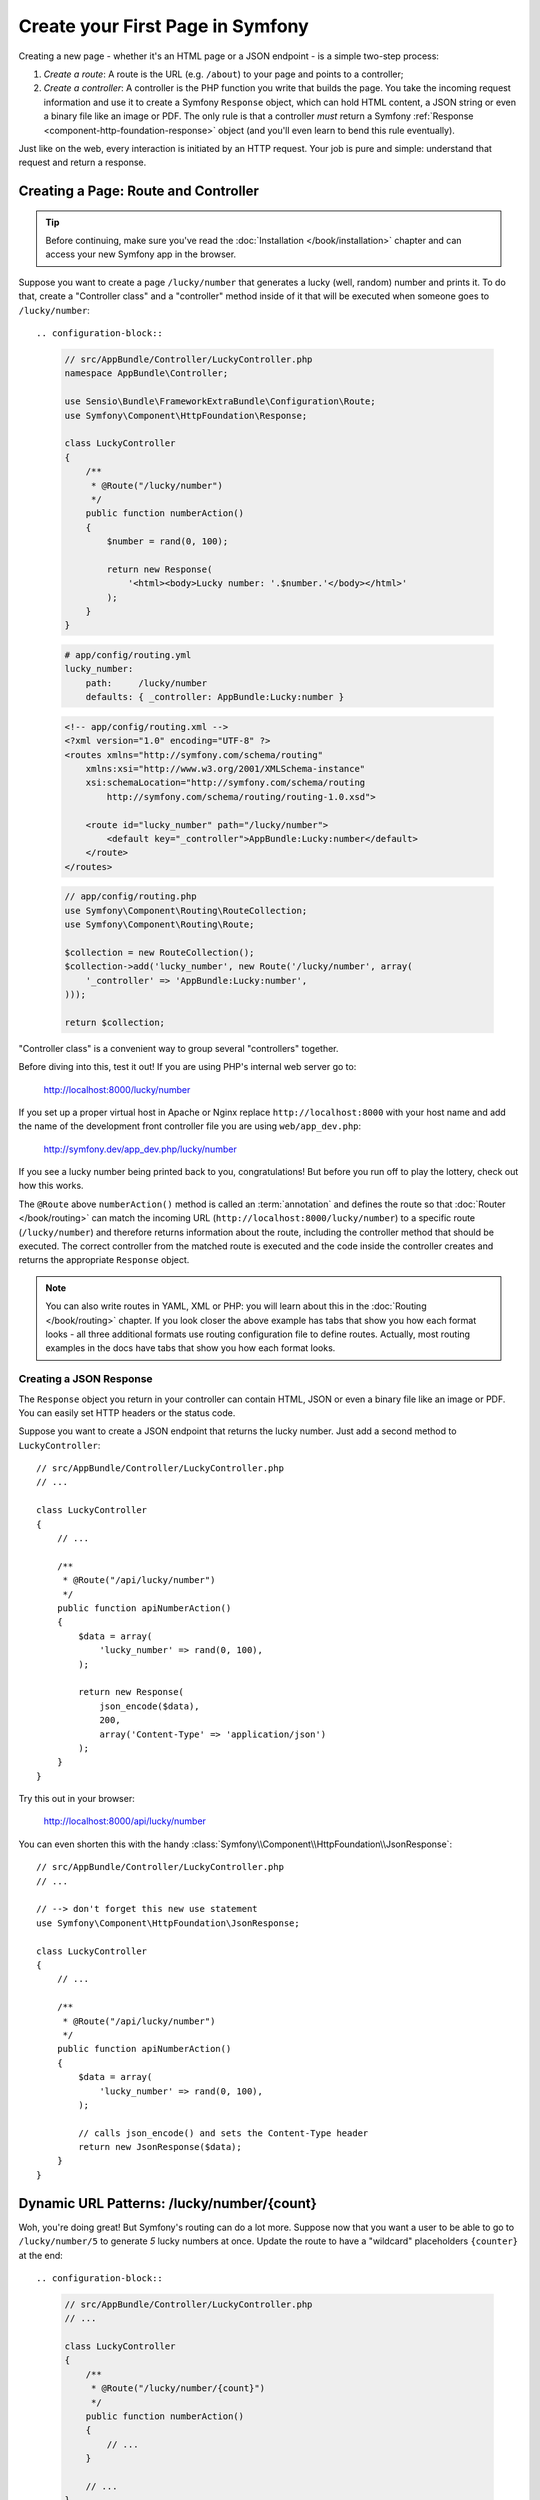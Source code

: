 .. index::
   single: Create your First Page in Symfony

.. _creating-pages-in-symfony2:
.. _creating-pages-in-symfony:

Create your First Page in Symfony
=================================

Creating a new page - whether it's an HTML page or a JSON endpoint - is a
simple two-step process:

#. *Create a route*: A route is the URL (e.g. ``/about``) to your page and
   points to a controller;

#. *Create a controller*: A controller is the PHP function you write that
   builds the page. You take the incoming request information and use it to
   create a Symfony ``Response`` object, which can hold HTML content, a JSON
   string or even a binary file like an image or PDF. The only rule is that
   a controller *must* return a Symfony
   :ref:`Response <component-http-foundation-response>` object (and you'll even
   learn to bend this rule eventually).

Just like on the web, every interaction is initiated by an HTTP request.
Your job is pure and simple: understand that request and return a response.

.. index::
   single:: Page creation; Example

Creating a Page: Route and Controller
-------------------------------------

.. tip::

    Before continuing, make sure you've read the :doc:`Installation </book/installation>`
    chapter and can access your new Symfony app in the browser.

Suppose you want to create a page ``/lucky/number`` that generates a lucky (well,
random) number and prints it. To do that, create a "Controller class" and a
"controller" method inside of it that will be executed when someone goes to
``/lucky/number``::

.. configuration-block::

    .. code-block:: php-annotations

        // src/AppBundle/Controller/LuckyController.php
        namespace AppBundle\Controller;

        use Sensio\Bundle\FrameworkExtraBundle\Configuration\Route;
        use Symfony\Component\HttpFoundation\Response;

        class LuckyController
        {
            /**
             * @Route("/lucky/number")
             */
            public function numberAction()
            {
                $number = rand(0, 100);

                return new Response(
                    '<html><body>Lucky number: '.$number.'</body></html>'
                );
            }
        }

    .. code-block:: yaml

        # app/config/routing.yml
        lucky_number:
            path:     /lucky/number
            defaults: { _controller: AppBundle:Lucky:number }

    .. code-block:: xml

        <!-- app/config/routing.xml -->
        <?xml version="1.0" encoding="UTF-8" ?>
        <routes xmlns="http://symfony.com/schema/routing"
            xmlns:xsi="http://www.w3.org/2001/XMLSchema-instance"
            xsi:schemaLocation="http://symfony.com/schema/routing
                http://symfony.com/schema/routing/routing-1.0.xsd">

            <route id="lucky_number" path="/lucky/number">
                <default key="_controller">AppBundle:Lucky:number</default>
            </route>
        </routes>

    .. code-block:: php

        // app/config/routing.php
        use Symfony\Component\Routing\RouteCollection;
        use Symfony\Component\Routing\Route;

        $collection = new RouteCollection();
        $collection->add('lucky_number', new Route('/lucky/number', array(
            '_controller' => 'AppBundle:Lucky:number',
        )));

        return $collection;

"Controller class" is a convenient way to group several "controllers" together.

Before diving into this, test it out! If you are using PHP's internal web server
go to:

    http://localhost:8000/lucky/number

If you set up a proper virtual host in Apache or Nginx replace ``http://localhost:8000``
with your host name and add the name of the development front controller file you
are using ``web/app_dev.php``:

    http://symfony.dev/app_dev.php/lucky/number

If you see a lucky number being printed back to you, congratulations! But before
you run off to play the lottery, check out how this works.

The ``@Route`` above ``numberAction()`` method is called an :term:`annotation`
and defines the route so that :doc:`Router </book/routing>` can match the incoming URL
(``http://localhost:8000/lucky/number``) to a specific route (``/lucky/number``)
and therefore returns information about the route, including the controller method
that should be executed. The correct controller from the matched route is executed
and the code inside the controller creates and returns the appropriate ``Response``
object.

.. note::

    You can also write routes in YAML, XML or PHP: you will learn about
    this in the :doc:`Routing </book/routing>` chapter. If you look closer
    the above example has tabs that show you how each format looks - all three additional
    formats use routing configuration file to define routes. Actually, most
    routing examples in the docs have tabs that show you how each format looks.

Creating a JSON Response
~~~~~~~~~~~~~~~~~~~~~~~~

The ``Response`` object you return in your controller can contain HTML, JSON
or even a binary file like an image or PDF. You can easily set HTTP headers
or the status code.

Suppose you want to create a JSON endpoint that returns the lucky number.
Just add a second method to ``LuckyController``::

    // src/AppBundle/Controller/LuckyController.php
    // ...

    class LuckyController
    {
        // ...

        /**
         * @Route("/api/lucky/number")
         */
        public function apiNumberAction()
        {
            $data = array(
                'lucky_number' => rand(0, 100),
            );

            return new Response(
                json_encode($data),
                200,
                array('Content-Type' => 'application/json')
            );
        }
    }

Try this out in your browser:

    http://localhost:8000/api/lucky/number

You can even shorten this with the handy
:class:`Symfony\\Component\\HttpFoundation\\JsonResponse`::

    // src/AppBundle/Controller/LuckyController.php
    // ...

    // --> don't forget this new use statement
    use Symfony\Component\HttpFoundation\JsonResponse;

    class LuckyController
    {
        // ...

        /**
         * @Route("/api/lucky/number")
         */
        public function apiNumberAction()
        {
            $data = array(
                'lucky_number' => rand(0, 100),
            );

            // calls json_encode() and sets the Content-Type header
            return new JsonResponse($data);
        }
    }

Dynamic URL Patterns: /lucky/number/{count}
-------------------------------------------

Woh, you're doing great! But Symfony's routing can do a lot more. Suppose
now that you want a user to be able to go to ``/lucky/number/5`` to generate
*5* lucky numbers at once. Update the route to have a "wildcard" placeholders
``{counter}`` at the end::

.. configuration-block::

    .. code-block:: php-annotations

        // src/AppBundle/Controller/LuckyController.php
        // ...

        class LuckyController
        {
            /**
             * @Route("/lucky/number/{count}")
             */
            public function numberAction()
            {
                // ...
            }

            // ...
        }

    .. code-block:: yaml

        # app/config/routing.yml
        lucky_number:
            path:     /lucky/number/{count}
            defaults: { _controller: AppBundle:Lucky:number }

    .. code-block:: xml

        <!-- app/config/routing.xml -->
        <?xml version="1.0" encoding="UTF-8" ?>
        <routes xmlns="http://symfony.com/schema/routing"
            xmlns:xsi="http://www.w3.org/2001/XMLSchema-instance"
            xsi:schemaLocation="http://symfony.com/schema/routing
                http://symfony.com/schema/routing/routing-1.0.xsd">

            <route id="lucky_number" path="/lucky/number/{count}">
                <default key="_controller">AppBundle:Lucky:number</default>
            </route>
        </routes>

    .. code-block:: php

        // app/config/routing.php
        use Symfony\Component\Routing\RouteCollection;
        use Symfony\Component\Routing\Route;

        $collection = new RouteCollection();
        $collection->add('lucky_number', new Route('/lucky/number/{count}', array(
            '_controller' => 'AppBundle:Lucky:number',
        )));

        return $collection;

Because of the ``{count}`` "wildcard" placeholders, the URL to the page is *different*:
it now works for URLs matching ``/lucky/number/*`` - for example ``/lucky/number/5``.
The best part is that you can access this value and use it in your controller::

    // src/AppBundle/Controller/LuckyController.php
    // ...

    class LuckyController
    {

        /**
         * @Route("/lucky/number/{count}")
         */
        public function numberAction($count)
        {
            $numbers = array();
            for ($i = 0; $i < $count; $i++) {
                $numbers[] = rand(0, 100);
            }
            $numbersList = implode(', ', $numbers);

            return new Response(
                '<html><body>Lucky numbers: '.$numbersList.'</body></html>'
            );
        }

        // ...
    }

Try it by printing *7* lucky numbers:

    http://localhost:8000/lucky/number/7

**You can get the value of any ``{placeholder}`` in your route by adding
a ``$placeholder`` argument to your controller. Just make sure they have
the same name.**

The routing system can do a *lot* more, like supporting multiple placeholders
(e.g. ``/blog/{category}/{page})``), making placeholders optional and forcing
placeholder to match a regular expression (e.g. so that ``{count}`` *must*
be a number). Find out about all of this and become a routing expert in the
:doc:`Routing </book/routing>` chapter.

Rendering a Template (with the Service Container)
-------------------------------------------------

If you're returning HTML from your controller, you'll probably want to render
a template. Fortunately, Symfony comes with `Twig`_: a templating language that's
easy, powerful and actually quite fun.

So far, ``LuckyController`` doesn't extend any base class. The easiest way
to use Twig - or many other tools in Symfony - is to extend Symfony's base
:class:`Symfony\\Bundle\\FrameworkBundle\\Controller\\Controller` class::

    // src/AppBundle/Controller/LuckyController.php
    // ...

    // --> add this new use statement
    use Symfony\Bundle\FrameworkBundle\Controller\Controller;

    class LuckyController extends Controller
    {
        // ...
    }

Using the ``templating`` Service
~~~~~~~~~~~~~~~~~~~~~~~~~~~~~~~~

This doesn't change anything, but it *does* give you access to Symfony's
:doc:`service container </book/service_container>`: an array-like object that
gives you access to *every* useful object in the system. These useful objects are
called *services*, and Symfony ships with a service object that can render
Twig templates, another that can log messages and many more.

To render a Twig template, use a service called ``templating``::

    // src/AppBundle/Controller/LuckyController.php
    // ...

    class LuckyController extends Controller
    {
        /**
         * @Route("/lucky/number/{count}")
         */
        public function numberAction($count)
        {
            // ...
            $numbersList = implode(', ', $numbers);

            $html = $this->container->get('templating')->render(
                'lucky/number.html.twig',
                array('luckyNumberList' => $numbersList)
            );

            return new Response($html);
        }

        // ...
    }

You'll learn a lot more about the important "service container" as you keep
reading. For now, you just need to know that it holds a lot of objects, and
you can :method:`Symfony\\Bundle\\FrameworkBundle\\Controller\\Controller::get`
any object by using its nickname, like ``templating`` or ``logger``.
The ``templating`` service is an instance of
:class:`Symfony\\Bundle\\TwigBundle\\TwigEngine` and this has a
:method:`Symfony\\Bundle\\TwigBundle\\TwigEngine::render` method.

But this can get even easier! By extending the ``Controller`` class, you
also get a lot of shortcut methods, like
:method:`Symfony\\Bundle\\FrameworkBundle\\Controller\\Controller::render`::

    // src/AppBundle/Controller/LuckyController.php
    // ...

    /**
     * @Route("/lucky/number/{count}")
     */
    public function numberAction($count)
    {
        // ...

        /*
        $html = $this->container->get('templating')->render(
            'lucky/number.html.twig',
            array('luckyNumberList' => $numbersList)
        );

        return new Response($html);
        */

        // render(): a shortcut that does the same as above
        return $this->render(
            'lucky/number.html.twig',
            array('luckyNumberList' => $numbersList)
        );
    }

You will learn more about these shortcut methods and how they work in the
:doc:`Controller </book/controller>` chapter.

Create the Template
~~~~~~~~~~~~~~~~~~~

If you refresh your browser now, you'll get an error:

    Unable to find template "lucky/number.html.twig"

Fix that by creating a new ``app/Resources/views/lucky`` directory and putting
a ``number.html.twig`` file inside of it::

.. configuration-block::

    .. code-block:: twig

        {# app/Resources/views/lucky/number.html.twig #}
        {% extends 'base.html.twig' %}

        {% block body %}
            <h1>Lucky Numbers: {{ luckyNumberList }}</h1>
        {% endblock %}

    .. code-block:: html+php

        <!-- app/Resources/views/lucky/number.html.php -->
        <?php $view->extend('base.html.php') ?>

        <?php $view['slots']->start('body') ?>
            <h1>Lucky Numbers: <?php echo $view->escape($luckyNumberList) ?>
        <?php $view['slots']->stop() ?>

Welcome to Twig! This simple file already shows off the basics:

* ``{{ variableName }}`` syntax is used to print a variable that you're
  passing into the template from the array list in ``render()`` method in your
  controller.

* The ``{% extends 'base.html.twig' %}`` points to a layout file that lives
  at `app/Resources/views/base.html.twig`_ and came with your new project
  Symfony Standard Edition. It's *really* basic (an unstyled HTML structure)
  and it's yours to customize.

* The ``{% block body %}`` part uses Twig's :ref:`inheritance system <twig-inheritance>`
  to put the content into the middle of the ``base.html.twig`` layout.

Refresh to see your template in action!

    http://localhost:8000/lucky/number/7

If you view the source code of the displayed page, you now have a basic HTML
structure thanks to ``base.html.twig``.

This is just the surface of Twig's power. When you're ready to master its
syntax, loop over arrays, render other templates and other cool things, read
the :doc:`Templating </book/templating>` chapter.

Exploring the Project
---------------------

You've already created a flexible URL, rendered a template that uses inheritance
and created a JSON endpoint. Nice!

It's time to explore and demystify the files in your project. You've already
worked inside the two most important directories:

``app/``
    Contains things like configuration and templates. Basically, anything
    that is *not* PHP code goes here.

``src/``
    Your PHP code lives here.

99% of the time, you'll be working in ``src/`` (PHP files) or ``app/`` (everything
else). As you get more advanced, you'll learn what can be done inside each
of these.

The ``app/`` directory also holds a few other things, like the cache directory
``app/cache/``, the logs directory ``app/logs/`` and ``app/AppKernel.php``,
which you'll use to enable new bundles (and one of a *very* short list of
PHP files in ``app/``).

The ``src/`` directory has just one directory ``src/AppBundle`` and everything
lives inside of it.  Is where your code lives. It's a set of files within a
directory that implement a single feature. Symfony Standard Edition comes with
``AppBundle`` but there is nothing special about ``AppBundle``. Your project can
have as many bundles as you want, you can even use third-party bundles written
by other that you can find at `KnpBundles.com`_. So, a :term:`bundle` is like a
"plugin" in other software, but even better. To find out more about bundles and
why you might create multiple bundles (hint: sharing code between projects), see
the :doc:`Bundles </book/bundles>` chapter.

So what about the other directories in the project?

``vendor/``
    Location to which vendor (i.e. third-party) libraries and bundles are
    downloaded by the `Composer`_ package manager.

``web/``
    This is the document root for the project and contains any publicly accessible
    files, like CSS, images and the Symfony development and production front controllers
    that execute the app (``app_dev.php`` and ``app.php``).

.. seealso::

    Symfony is flexible. If you need to, you can easily override the default
    directory structure. See cookbook article
    :doc:`/cookbook/configuration/override_dir_structure`.

Application Configuration
-------------------------

Symfony Standard Edition comes with several built-in bundles (open your
``app/AppKernel.php`` file) and you'll probably install more. The main configuration
file for bundles is ``app/config/config.yml``::

.. configuration-block::

    .. code-block:: yaml

        # app/config/config.yml
        # ...

        framework:
            secret: '%secret%'
            router:
                resource: '%kernel.root_dir%/config/routing.yml'
            # ...

        twig:
            debug:            '%kernel.debug%'
            strict_variables: '%kernel.debug%'

        # ...

    .. code-block:: xml

        <!-- app/config/config.xml -->
        <?xml version="1.0" encoding="UTF-8" ?>
        <container xmlns="http://symfony.com/schema/dic/services"
            xmlns:xsi="http://www.w3.org/2001/XMLSchema-instance"
            xmlns:framework="http://symfony.com/schema/dic/symfony"
            xmlns:twig="http://symfony.com/schema/dic/twig"
            xsi:schemaLocation="http://symfony.com/schema/dic/services
                http://symfony.com/schema/dic/services/services-1.0.xsd
                http://symfony.com/schema/dic/symfony
                http://symfony.com/schema/dic/symfony/symfony-1.0.xsd
                http://symfony.com/schema/dic/twig
                http://symfony.com/schema/dic/twig/twig-1.0.xsd">

            <!-- ... -->

            <framework:config secret="%secret%">
                <framework:router resource="%kernel.root_dir%/config/routing.xml" />
                <!-- ... -->
            </framework:config>

            <!-- Twig Configuration -->
            <twig:config debug="%kernel.debug%" strict-variables="%kernel.debug%" />

            <!-- ... -->
        </container>

    .. code-block:: php

        // app/config/config.php
        // ...

        $container->loadFromExtension('framework', array(
            'secret' => '%secret%',
            'router' => array(
                'resource' => '%kernel.root_dir%/config/routing.php',
            ),
            // ...
        ));

        // Twig Configuration
        $container->loadFromExtension('twig', array(
            'debug'            => '%kernel.debug%',
            'strict_variables' => '%kernel.debug%',
        ));

        // ...

The ``framework`` key configures ``FrameworkBundle``, the ``twig`` key configures
``TwigBundle`` and so on. A *lot* of behavior in Symfony can be controlled just
by changing one option in this configuration file. To find out how, see the
:doc:`Configuration Reference </reference/index>` section.

Or, to get a big example dump of all of the valid configuration under a key,
use the handy ``app/console`` command:

.. code-block:: bash

    $ app/console config:dump-reference framework

There's a lot more power behind Symfony's configuration system, including
environments, imports and parameters. To learn all of it, see the
:doc:`Configuring Symfony (and Environments) </book/configuration>` chapter.

What's Next?
------------

Congrats! You're already starting to master Symfony and learn a whole new
way of building beautiful, functional, fast and maintainable apps.

Ok, time to finish mastering the fundamentals by reading these chapters:

* :doc:`/book/controller`
* :doc:`/book/routing`
* :doc:`/book/templating`

Then, in the :doc:`Symfony Book </book/index>`, learn about the
:doc:`service container </book/service_container>`,
the :doc:`form system </book/forms>`, using :doc:`Doctrine </book/doctrine>`
(if you need to query a database) and more!

There's also a :doc:`Cookbook </cookbook/index>` *packed* with more advanced
"how to" articles to solve *a lot* of problems.

Have fun!

.. _`Symfony Standard Edition`: https://github.com/symfony/symfony-standard
.. _`Twig`: http://twig.sensiolabs.org
.. _`app/Resources/views/base.html.twig`: https://github.com/symfony/symfony-standard/blob/2.7/app/Resources/views/base.html.twig
.. _`KnpBundles.com`: http://knpbundles.com
.. _`Composer`: https://getcomposer.org